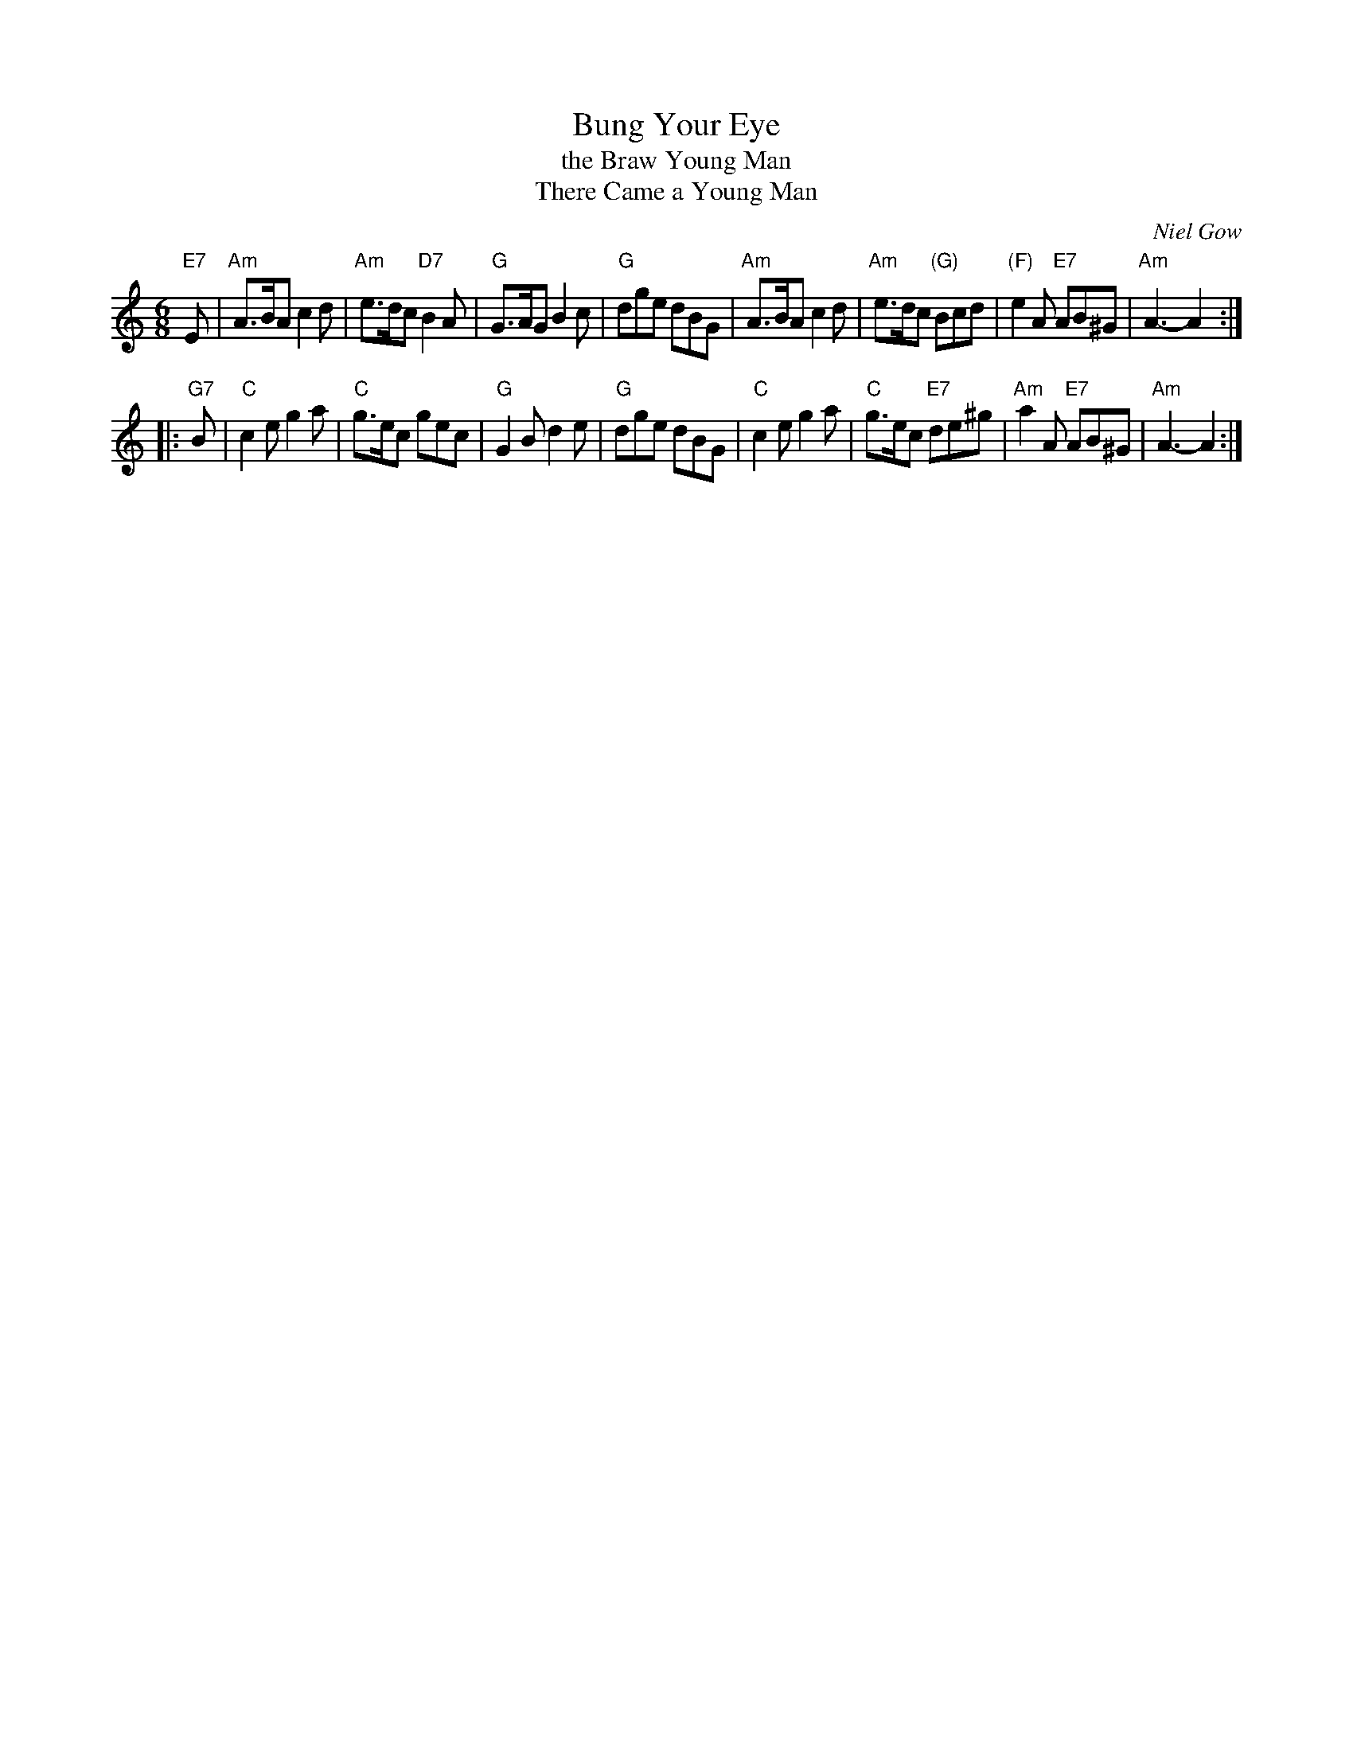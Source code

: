 X: 1
T: Bung Your Eye
T: the Braw Young Man
T: There Came a Young Man
C: Niel Gow
R: jig
Z: John Chambers <jc:trillian.mit.edu>
N: Bang your Eye in Clark Collection
N: Mel Bay 165
N: Williamson p.50
N: BSFC IV-1
M: 6/8
L: 1/8
K: Am
"E7"E \
| "Am"A>BA c2d | "Am"e>dc "D7"B2A | "G"G>AG B2c | "G"dge dBG \
| "Am"A>BA c2d | "Am"e>dc "(G)"Bcd | "(F)"e2A "E7"AB^G | "Am"A3- A2 :|
|:"G7"B \
| "C"c2e g2a | "C"g>ec gec | "G"G2B d2e | "G"dge dBG \
| "C"c2e g2a | "C"g>ec "E7"de^g | "Am"a2A "E7"AB^G | "Am"A3- A2 :|
